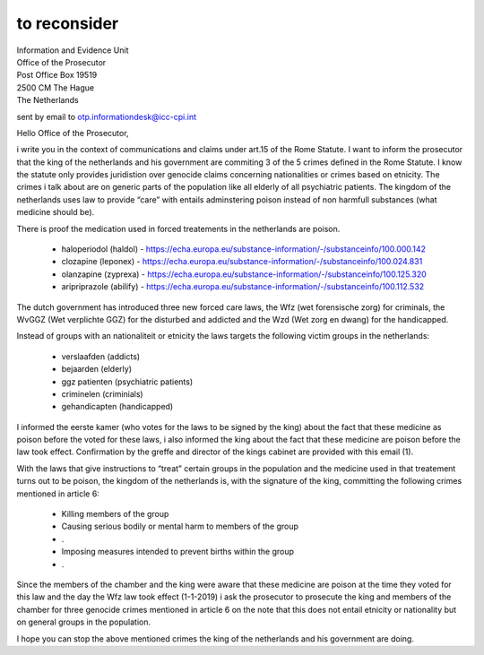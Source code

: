 to reconsider
=============

| Information and Evidence Unit
| Office of the Prosecutor
| Post Office Box 19519
| 2500 CM The Hague
| The Netherlands

sent by email to otp.informationdesk@icc-cpi.int

Hello Office of the Prosecutor,

i write you in the context of communications and claims under art.15 of the
Rome Statute. I want to inform the prosecutor that the king of the netherlands
and his government are commiting 3 of the 5 crimes defined in the Rome Statute.
I know the statute only provides juridistion over genocide claims concerning
nationalities or crimes based on etnicity. The crimes i talk about are on
generic parts of the population like all elderly of all psychiatric patients.
The kingdom of the netherlands uses law to provide “care” with entails
adminstering poison instead of non harmfull substances (what medicine
should be).

There is proof the medication used in forced treatements in the netherlands are poison.

 * haloperiodol (haldol) - https://echa.europa.eu/substance-information/-/substanceinfo/100.000.142
 * clozapine (leponex) - https://echa.europa.eu/substance-information/-/substanceinfo/100.024.831
 * olanzapine (zyprexa) - https://echa.europa.eu/substance-information/-/substanceinfo/100.125.320
 * aripriprazole (abilify) - https://echa.europa.eu/substance-information/-/substanceinfo/100.112.532

The dutch government has introduced three new forced care laws, the Wfz (wet
forensische zorg) for criminals, the WvGGZ (Wet verplichte GGZ) for the
disturbed and addicted and the Wzd (Wet zorg en dwang) for the handicapped.

Instead of groups with an nationaliteit or etnicity the laws targets the
following victim groups in the netherlands:

 * verslaafden (addicts)
 * bejaarden (elderly)
 * ggz patienten (psychiatric patients)
 * criminelen (criminials)
 * gehandicapten (handicapped)

I informed the eerste kamer (who votes for the laws to be signed by the king)
about the fact that these medicine as poison before the voted for these laws, i
also informed the king about the fact that these medicine are poison before
the law took effect. Confirmation by the greffe and director of the kings
cabinet are provided with this email (1).

With the laws that give instructions to “treat” certain groups in the
population and the medicine used in that treatement turns out to be poison,
the kingdom of the netherlands is, with the signature of the king, committing
the following crimes mentioned in article 6:

 * Killing members of the group
 * Causing serious bodily or mental harm to members of the group
 * .
 * Imposing measures intended to prevent births within the group
 * .

Since the members of the chamber and the king were aware that these medicine are
poison at the time they voted for this law and the day the Wfz law took effect
(1-1-2019) i ask the prosecutor to prosecute the king and members of the
chamber for three genocide crimes mentioned in article 6 on the note that this
does not entail etnicity or nationality but on general groups in the population.

I hope you can stop the above mentioned crimes the king of the netherlands and
his government are doing.

